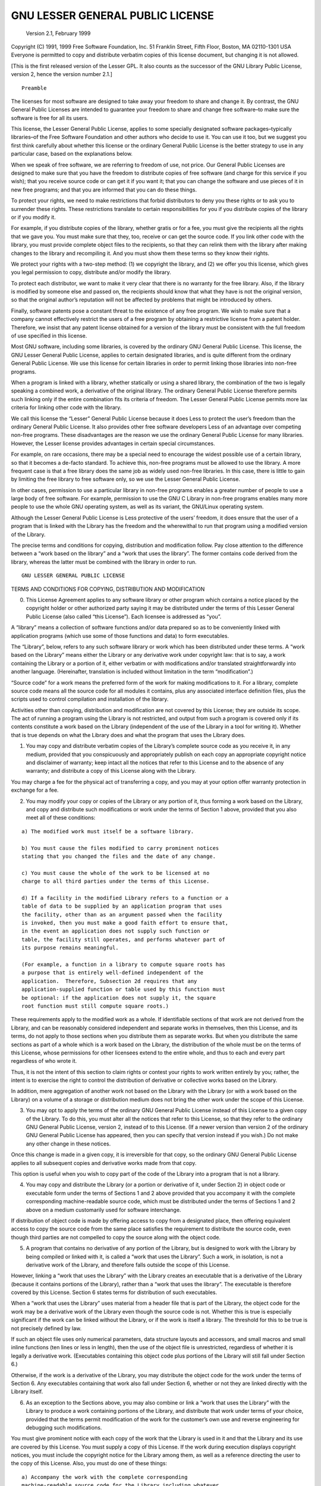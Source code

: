 ============================
          GNU LESSER GENERAL PUBLIC LICENSE
============================
               Version 2.1, February 1999
Copyright (C) 1991, 1999 Free Software Foundation, Inc. 51 Franklin
Street, Fifth Floor, Boston, MA 02110-1301 USA Everyone is permitted to
copy and distribute verbatim copies of this license document, but
changing it is not allowed.

[This is the first released version of the Lesser GPL. It also counts as
the successor of the GNU Library Public License, version 2, hence the
version number 2.1.]

::

                Preamble

The licenses for most software are designed to take away your freedom to
share and change it. By contrast, the GNU General Public Licenses are
intended to guarantee your freedom to share and change free software–to
make sure the software is free for all its users.

This license, the Lesser General Public License, applies to some
specially designated software packages–typically libraries–of the Free
Software Foundation and other authors who decide to use it. You can use
it too, but we suggest you first think carefully about whether this
license or the ordinary General Public License is the better strategy to
use in any particular case, based on the explanations below.

When we speak of free software, we are referring to freedom of use, not
price. Our General Public Licenses are designed to make sure that you
have the freedom to distribute copies of free software (and charge for
this service if you wish); that you receive source code or can get it if
you want it; that you can change the software and use pieces of it in
new free programs; and that you are informed that you can do these
things.

To protect your rights, we need to make restrictions that forbid
distributors to deny you these rights or to ask you to surrender these
rights. These restrictions translate to certain responsibilities for you
if you distribute copies of the library or if you modify it.

For example, if you distribute copies of the library, whether gratis or
for a fee, you must give the recipients all the rights that we gave you.
You must make sure that they, too, receive or can get the source code.
If you link other code with the library, you must provide complete
object files to the recipients, so that they can relink them with the
library after making changes to the library and recompiling it. And you
must show them these terms so they know their rights.

We protect your rights with a two-step method: (1) we copyright the
library, and (2) we offer you this license, which gives you legal
permission to copy, distribute and/or modify the library.

To protect each distributor, we want to make it very clear that there is
no warranty for the free library. Also, if the library is modified by
someone else and passed on, the recipients should know that what they
have is not the original version, so that the original author’s
reputation will not be affected by problems that might be introduced by
others.

Finally, software patents pose a constant threat to the existence of any
free program. We wish to make sure that a company cannot effectively
restrict the users of a free program by obtaining a restrictive license
from a patent holder. Therefore, we insist that any patent license
obtained for a version of the library must be consistent with the full
freedom of use specified in this license.

Most GNU software, including some libraries, is covered by the ordinary
GNU General Public License. This license, the GNU Lesser General Public
License, applies to certain designated libraries, and is quite different
from the ordinary General Public License. We use this license for
certain libraries in order to permit linking those libraries into
non-free programs.

When a program is linked with a library, whether statically or using a
shared library, the combination of the two is legally speaking a
combined work, a derivative of the original library. The ordinary
General Public License therefore permits such linking only if the entire
combination fits its criteria of freedom. The Lesser General Public
License permits more lax criteria for linking other code with the
library.

We call this license the “Lesser” General Public License because it does
Less to protect the user’s freedom than the ordinary General Public
License. It also provides other free software developers Less of an
advantage over competing non-free programs. These disadvantages are the
reason we use the ordinary General Public License for many libraries.
However, the Lesser license provides advantages in certain special
circumstances.

For example, on rare occasions, there may be a special need to encourage
the widest possible use of a certain library, so that it becomes a
de-facto standard. To achieve this, non-free programs must be allowed to
use the library. A more frequent case is that a free library does the
same job as widely used non-free libraries. In this case, there is
little to gain by limiting the free library to free software only, so we
use the Lesser General Public License.

In other cases, permission to use a particular library in non-free
programs enables a greater number of people to use a large body of free
software. For example, permission to use the GNU C Library in non-free
programs enables many more people to use the whole GNU operating system,
as well as its variant, the GNU/Linux operating system.

Although the Lesser General Public License is Less protective of the
users’ freedom, it does ensure that the user of a program that is linked
with the Library has the freedom and the wherewithal to run that program
using a modified version of the Library.

The precise terms and conditions for copying, distribution and
modification follow. Pay close attention to the difference between a
“work based on the library” and a “work that uses the library”. The
former contains code derived from the library, whereas the latter must
be combined with the library in order to run.

::

          GNU LESSER GENERAL PUBLIC LICENSE

TERMS AND CONDITIONS FOR COPYING, DISTRIBUTION AND MODIFICATION

0. This License Agreement applies to any software library or other
   program which contains a notice placed by the copyright holder or
   other authorized party saying it may be distributed under the terms
   of this Lesser General Public License (also called “this License”).
   Each licensee is addressed as “you”.

A “library” means a collection of software functions and/or data
prepared so as to be conveniently linked with application programs
(which use some of those functions and data) to form executables.

The “Library”, below, refers to any such software library or work which
has been distributed under these terms. A “work based on the Library”
means either the Library or any derivative work under copyright law:
that is to say, a work containing the Library or a portion of it, either
verbatim or with modifications and/or translated straightforwardly into
another language. (Hereinafter, translation is included without
limitation in the term “modification”.)

“Source code” for a work means the preferred form of the work for making
modifications to it. For a library, complete source code means all the
source code for all modules it contains, plus any associated interface
definition files, plus the scripts used to control compilation and
installation of the library.

Activities other than copying, distribution and modification are not
covered by this License; they are outside its scope. The act of running
a program using the Library is not restricted, and output from such a
program is covered only if its contents constitute a work based on the
Library (independent of the use of the Library in a tool for writing
it). Whether that is true depends on what the Library does and what the
program that uses the Library does.

1. You may copy and distribute verbatim copies of the Library’s complete
   source code as you receive it, in any medium, provided that you
   conspicuously and appropriately publish on each copy an appropriate
   copyright notice and disclaimer of warranty; keep intact all the
   notices that refer to this License and to the absence of any
   warranty; and distribute a copy of this License along with the
   Library.

You may charge a fee for the physical act of transferring a copy, and
you may at your option offer warranty protection in exchange for a fee.

2. You may modify your copy or copies of the Library or any portion of
   it, thus forming a work based on the Library, and copy and distribute
   such modifications or work under the terms of Section 1 above,
   provided that you also meet all of these conditions:

::

    a) The modified work must itself be a software library.

    b) You must cause the files modified to carry prominent notices
    stating that you changed the files and the date of any change.

    c) You must cause the whole of the work to be licensed at no
    charge to all third parties under the terms of this License.

    d) If a facility in the modified Library refers to a function or a
    table of data to be supplied by an application program that uses
    the facility, other than as an argument passed when the facility
    is invoked, then you must make a good faith effort to ensure that,
    in the event an application does not supply such function or
    table, the facility still operates, and performs whatever part of
    its purpose remains meaningful.

    (For example, a function in a library to compute square roots has
    a purpose that is entirely well-defined independent of the
    application.  Therefore, Subsection 2d requires that any
    application-supplied function or table used by this function must
    be optional: if the application does not supply it, the square
    root function must still compute square roots.)

These requirements apply to the modified work as a whole. If
identifiable sections of that work are not derived from the Library, and
can be reasonably considered independent and separate works in
themselves, then this License, and its terms, do not apply to those
sections when you distribute them as separate works. But when you
distribute the same sections as part of a whole which is a work based on
the Library, the distribution of the whole must be on the terms of this
License, whose permissions for other licensees extend to the entire
whole, and thus to each and every part regardless of who wrote it.

Thus, it is not the intent of this section to claim rights or contest
your rights to work written entirely by you; rather, the intent is to
exercise the right to control the distribution of derivative or
collective works based on the Library.

In addition, mere aggregation of another work not based on the Library
with the Library (or with a work based on the Library) on a volume of a
storage or distribution medium does not bring the other work under the
scope of this License.

3. You may opt to apply the terms of the ordinary GNU General Public
   License instead of this License to a given copy of the Library. To do
   this, you must alter all the notices that refer to this License, so
   that they refer to the ordinary GNU General Public License, version
   2, instead of to this License. (If a newer version than version 2 of
   the ordinary GNU General Public License has appeared, then you can
   specify that version instead if you wish.) Do not make any other
   change in these notices.

Once this change is made in a given copy, it is irreversible for that
copy, so the ordinary GNU General Public License applies to all
subsequent copies and derivative works made from that copy.

This option is useful when you wish to copy part of the code of the
Library into a program that is not a library.

4. You may copy and distribute the Library (or a portion or derivative
   of it, under Section 2) in object code or executable form under the
   terms of Sections 1 and 2 above provided that you accompany it with
   the complete corresponding machine-readable source code, which must
   be distributed under the terms of Sections 1 and 2 above on a medium
   customarily used for software interchange.

If distribution of object code is made by offering access to copy from a
designated place, then offering equivalent access to copy the source
code from the same place satisfies the requirement to distribute the
source code, even though third parties are not compelled to copy the
source along with the object code.

5. A program that contains no derivative of any portion of the Library,
   but is designed to work with the Library by being compiled or linked
   with it, is called a “work that uses the Library”. Such a work, in
   isolation, is not a derivative work of the Library, and therefore
   falls outside the scope of this License.

However, linking a “work that uses the Library” with the Library creates
an executable that is a derivative of the Library (because it contains
portions of the Library), rather than a “work that uses the library”.
The executable is therefore covered by this License. Section 6 states
terms for distribution of such executables.

When a “work that uses the Library” uses material from a header file
that is part of the Library, the object code for the work may be a
derivative work of the Library even though the source code is not.
Whether this is true is especially significant if the work can be linked
without the Library, or if the work is itself a library. The threshold
for this to be true is not precisely defined by law.

If such an object file uses only numerical parameters, data structure
layouts and accessors, and small macros and small inline functions (ten
lines or less in length), then the use of the object file is
unrestricted, regardless of whether it is legally a derivative work.
(Executables containing this object code plus portions of the Library
will still fall under Section 6.)

Otherwise, if the work is a derivative of the Library, you may
distribute the object code for the work under the terms of Section 6.
Any executables containing that work also fall under Section 6, whether
or not they are linked directly with the Library itself.

6. As an exception to the Sections above, you may also combine or link a
   “work that uses the Library” with the Library to produce a work
   containing portions of the Library, and distribute that work under
   terms of your choice, provided that the terms permit modification of
   the work for the customer’s own use and reverse engineering for
   debugging such modifications.

You must give prominent notice with each copy of the work that the
Library is used in it and that the Library and its use are covered by
this License. You must supply a copy of this License. If the work during
execution displays copyright notices, you must include the copyright
notice for the Library among them, as well as a reference directing the
user to the copy of this License. Also, you must do one of these things:

::

    a) Accompany the work with the complete corresponding
    machine-readable source code for the Library including whatever
    changes were used in the work (which must be distributed under
    Sections 1 and 2 above); and, if the work is an executable linked
    with the Library, with the complete machine-readable "work that
    uses the Library", as object code and/or source code, so that the
    user can modify the Library and then relink to produce a modified
    executable containing the modified Library.  (It is understood
    that the user who changes the contents of definitions files in the
    Library will not necessarily be able to recompile the application
    to use the modified definitions.)

    b) Use a suitable shared library mechanism for linking with the
    Library.  A suitable mechanism is one that (1) uses at run time a
    copy of the library already present on the user's computer system,
    rather than copying library functions into the executable, and (2)
    will operate properly with a modified version of the library, if
    the user installs one, as long as the modified version is
    interface-compatible with the version that the work was made with.

    c) Accompany the work with a written offer, valid for at
    least three years, to give the same user the materials
    specified in Subsection 6a, above, for a charge no more
    than the cost of performing this distribution.

    d) If distribution of the work is made by offering access to copy
    from a designated place, offer equivalent access to copy the above
    specified materials from the same place.

    e) Verify that the user has already received a copy of these
    materials or that you have already sent this user a copy.

For an executable, the required form of the “work that uses the Library”
must include any data and utility programs needed for reproducing the
executable from it. However, as a special exception, the materials to be
distributed need not include anything that is normally distributed (in
either source or binary form) with the major components (compiler,
kernel, and so on) of the operating system on which the executable runs,
unless that component itself accompanies the executable.

It may happen that this requirement contradicts the license restrictions
of other proprietary libraries that do not normally accompany the
operating system. Such a contradiction means you cannot use both them
and the Library together in an executable that you distribute.

7. You may place library facilities that are a work based on the Library
   side-by-side in a single library together with other library
   facilities not covered by this License, and distribute such a
   combined library, provided that the separate distribution of the work
   based on the Library and of the other library facilities is otherwise
   permitted, and provided that you do these two things:

::

    a) Accompany the combined library with a copy of the same work
    based on the Library, uncombined with any other library
    facilities.  This must be distributed under the terms of the
    Sections above.

    b) Give prominent notice with the combined library of the fact
    that part of it is a work based on the Library, and explaining
    where to find the accompanying uncombined form of the same work.

8.  You may not copy, modify, sublicense, link with, or distribute the
    Library except as expressly provided under this License. Any attempt
    otherwise to copy, modify, sublicense, link with, or distribute the
    Library is void, and will automatically terminate your rights under
    this License. However, parties who have received copies, or rights,
    from you under this License will not have their licenses terminated
    so long as such parties remain in full compliance.

9.  You are not required to accept this License, since you have not
    signed it. However, nothing else grants you permission to modify or
    distribute the Library or its derivative works. These actions are
    prohibited by law if you do not accept this License. Therefore, by
    modifying or distributing the Library (or any work based on the
    Library), you indicate your acceptance of this License to do so, and
    all its terms and conditions for copying, distributing or modifying
    the Library or works based on it.

10. Each time you redistribute the Library (or any work based on the
    Library), the recipient automatically receives a license from the
    original licensor to copy, distribute, link with or modify the
    Library subject to these terms and conditions. You may not impose
    any further restrictions on the recipients’ exercise of the rights
    granted herein. You are not responsible for enforcing compliance by
    third parties with this License.

11. If, as a consequence of a court judgment or allegation of patent
    infringement or for any other reason (not limited to patent issues),
    conditions are imposed on you (whether by court order, agreement or
    otherwise) that contradict the conditions of this License, they do
    not excuse you from the conditions of this License. If you cannot
    distribute so as to satisfy simultaneously your obligations under
    this License and any other pertinent obligations, then as a
    consequence you may not distribute the Library at all. For example,
    if a patent license would not permit royalty-free redistribution of
    the Library by all those who receive copies directly or indirectly
    through you, then the only way you could satisfy both it and this
    License would be to refrain entirely from distribution of the
    Library.

If any portion of this section is held invalid or unenforceable under
any particular circumstance, the balance of the section is intended to
apply, and the section as a whole is intended to apply in other
circumstances.

It is not the purpose of this section to induce you to infringe any
patents or other property right claims or to contest validity of any
such claims; this section has the sole purpose of protecting the
integrity of the free software distribution system which is implemented
by public license practices. Many people have made generous
contributions to the wide range of software distributed through that
system in reliance on consistent application of that system; it is up to
the author/donor to decide if he or she is willing to distribute
software through any other system and a licensee cannot impose that
choice.

This section is intended to make thoroughly clear what is believed to be
a consequence of the rest of this License.

12. If the distribution and/or use of the Library is restricted in
    certain countries either by patents or by copyrighted interfaces,
    the original copyright holder who places the Library under this
    License may add an explicit geographical distribution limitation
    excluding those countries, so that distribution is permitted only in
    or among countries not thus excluded. In such case, this License
    incorporates the limitation as if written in the body of this
    License.

13. The Free Software Foundation may publish revised and/or new versions
    of the Lesser General Public License from time to time. Such new
    versions will be similar in spirit to the present version, but may
    differ in detail to address new problems or concerns.

Each version is given a distinguishing version number. If the Library
specifies a version number of this License which applies to it and “any
later version”, you have the option of following the terms and
conditions either of that version or of any later version published by
the Free Software Foundation. If the Library does not specify a license
version number, you may choose any version ever published by the Free
Software Foundation.

14. If you wish to incorporate parts of the Library into other free
    programs whose distribution conditions are incompatible with these,
    write to the author to ask for permission. For software which is
    copyrighted by the Free Software Foundation, write to the Free
    Software Foundation; we sometimes make exceptions for this. Our
    decision will be guided by the two goals of preserving the free
    status of all derivatives of our free software and of promoting the
    sharing and reuse of software generally.

    ::

              NO WARRANTY

15. BECAUSE THE LIBRARY IS LICENSED FREE OF CHARGE, THERE IS NO WARRANTY
    FOR THE LIBRARY, TO THE EXTENT PERMITTED BY APPLICABLE LAW. EXCEPT
    WHEN OTHERWISE STATED IN WRITING THE COPYRIGHT HOLDERS AND/OR OTHER
    PARTIES PROVIDE THE LIBRARY “AS IS” WITHOUT WARRANTY OF ANY KIND,
    EITHER EXPRESSED OR IMPLIED, INCLUDING, BUT NOT LIMITED TO, THE
    IMPLIED WARRANTIES OF MERCHANTABILITY AND FITNESS FOR A PARTICULAR
    PURPOSE. THE ENTIRE RISK AS TO THE QUALITY AND PERFORMANCE OF THE
    LIBRARY IS WITH YOU. SHOULD THE LIBRARY PROVE DEFECTIVE, YOU ASSUME
    THE COST OF ALL NECESSARY SERVICING, REPAIR OR CORRECTION.

16. IN NO EVENT UNLESS REQUIRED BY APPLICABLE LAW OR AGREED TO IN
    WRITING WILL ANY COPYRIGHT HOLDER, OR ANY OTHER PARTY WHO MAY MODIFY
    AND/OR REDISTRIBUTE THE LIBRARY AS PERMITTED ABOVE, BE LIABLE TO YOU
    FOR DAMAGES, INCLUDING ANY GENERAL, SPECIAL, INCIDENTAL OR
    CONSEQUENTIAL DAMAGES ARISING OUT OF THE USE OR INABILITY TO USE THE
    LIBRARY (INCLUDING BUT NOT LIMITED TO LOSS OF DATA OR DATA BEING
    RENDERED INACCURATE OR LOSSES SUSTAINED BY YOU OR THIRD PARTIES OR A
    FAILURE OF THE LIBRARY TO OPERATE WITH ANY OTHER SOFTWARE), EVEN IF
    SUCH HOLDER OR OTHER PARTY HAS BEEN ADVISED OF THE POSSIBILITY OF
    SUCH DAMAGES.

    ::

           END OF TERMS AND CONDITIONS

         How to Apply These Terms to Your New Libraries

If you develop a new library, and you want it to be of the greatest
possible use to the public, we recommend making it free software that
everyone can redistribute and change. You can do so by permitting
redistribution under these terms (or, alternatively, under the terms of
the ordinary General Public License).

To apply these terms, attach the following notices to the library. It is
safest to attach them to the start of each source file to most
effectively convey the exclusion of warranty; and each file should have
at least the “copyright” line and a pointer to where the full notice is
found.

::

    <one line to give the library's name and a brief idea of what it does.>
    Copyright (C) <year>  <name of author>

    This library is free software; you can redistribute it and/or
    modify it under the terms of the GNU Lesser General Public
    License as published by the Free Software Foundation; either
    version 2.1 of the License, or (at your option) any later version.

    This library is distributed in the hope that it will be useful,
    but WITHOUT ANY WARRANTY; without even the implied warranty of
    MERCHANTABILITY or FITNESS FOR A PARTICULAR PURPOSE.  See the GNU
    Lesser General Public License for more details.

    You should have received a copy of the GNU Lesser General Public
    License along with this library; if not, write to the Free Software
    Foundation, Inc., 51 Franklin Street, Fifth Floor, Boston, MA  02110-1301  USA

Also add information on how to contact you by electronic and paper mail.

You should also get your employer (if you work as a programmer) or your
school, if any, to sign a “copyright disclaimer” for the library, if
necessary. Here is a sample; alter the names:

Yoyodyne, Inc., hereby disclaims all copyright interest in the library
\`Frob’ (a library for tweaking knobs) written by James Random Hacker.

, 1 April 1990 Ty Coon, President of Vice

That’s all there is to it!
